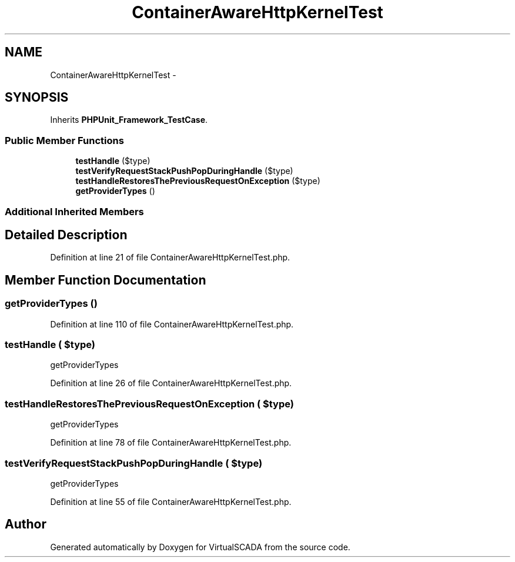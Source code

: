 .TH "ContainerAwareHttpKernelTest" 3 "Tue Apr 14 2015" "Version 1.0" "VirtualSCADA" \" -*- nroff -*-
.ad l
.nh
.SH NAME
ContainerAwareHttpKernelTest \- 
.SH SYNOPSIS
.br
.PP
.PP
Inherits \fBPHPUnit_Framework_TestCase\fP\&.
.SS "Public Member Functions"

.in +1c
.ti -1c
.RI "\fBtestHandle\fP ($type)"
.br
.ti -1c
.RI "\fBtestVerifyRequestStackPushPopDuringHandle\fP ($type)"
.br
.ti -1c
.RI "\fBtestHandleRestoresThePreviousRequestOnException\fP ($type)"
.br
.ti -1c
.RI "\fBgetProviderTypes\fP ()"
.br
.in -1c
.SS "Additional Inherited Members"
.SH "Detailed Description"
.PP 
Definition at line 21 of file ContainerAwareHttpKernelTest\&.php\&.
.SH "Member Function Documentation"
.PP 
.SS "getProviderTypes ()"

.PP
Definition at line 110 of file ContainerAwareHttpKernelTest\&.php\&.
.SS "testHandle ( $type)"
getProviderTypes 
.PP
Definition at line 26 of file ContainerAwareHttpKernelTest\&.php\&.
.SS "testHandleRestoresThePreviousRequestOnException ( $type)"
getProviderTypes 
.PP
Definition at line 78 of file ContainerAwareHttpKernelTest\&.php\&.
.SS "testVerifyRequestStackPushPopDuringHandle ( $type)"
getProviderTypes 
.PP
Definition at line 55 of file ContainerAwareHttpKernelTest\&.php\&.

.SH "Author"
.PP 
Generated automatically by Doxygen for VirtualSCADA from the source code\&.
